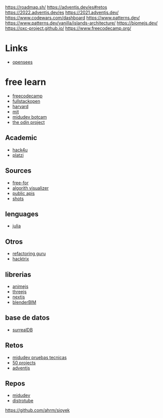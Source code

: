 https://roadmap.sh/
https://adventjs.dev/es#retos
https://2022.adventjs.dev/es
https://2021.adventjs.dev/
https://www.codewars.com/dashboard
https://www.patterns.dev/
https://www.patterns.dev/vanilla/islands-architecture/
https://biomejs.dev/
https://oxc-project.github.io/
https://www.freecodecamp.org/

* Links

- [[https://openseespydoc.readthedocs.io/en/latest/][opensees]]

* free learn

- [[https://www.freecodecamp.org/learn/][freecodecamp]]
- [[https://fullstackopen.com/][fullstackopen]]
- [[https://pll.harvard.edu/catalog][harvard]]
- [[https://ocw.mit.edu/][mit]]
- [[https://www.youtube.com/playlist?list=PLV8x_i1fqBw0Kn_fBIZTa3wS_VZAqddX7][midudev botcam]]
- [[https://www.theodinproject.com/paths][the odin project]]

** Academic

- [[https://hack4u.io/][hack4u]]
- [[https://platzi.com][platzi]]

** Sources

- [[https://free-for.dev/*/][free-for]]
- [[https://algorithm+visualizer.org/][algorith visualizer]]
- [[https://github.com/public+apis+dev/public-apis][public apis]]
- [[https://shots.so/][shots]]

** lenguages

- [[https://docs.julialang.org/en/v1/][julia]]

** Otros

- [[https://refactoring.guru/es][refactoring guru]]
- [[https://book.hacktricks.xyz/welcome/readme][hacktrix]]

** librerias

- [[https://animejs.com/documentation/][animejs]]
- [[https://threejs.org/][threejs]]
- [[https://nextjs.org/][nextjs]]
- [[https://blenderbim.org/][blenderBIM]]

** base de datos

- [[https://surrealdb.com/][surrealDB]]

** Retos

- [[https://pruebastecnicas.com/][midudev pruebas tecnicas]]
- [[https://github.com/bradtraversy/50projects50days][50 projects]]
- [[https://adventjs.dev/es][adventjs]]

** Repos

- [[https://github.com/midudev][midudev]]
- [[https://gitlab.com/dwt1][distrotube]]

https://github.com/ahrm/sioyek